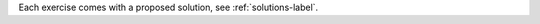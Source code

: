 .. container:: justify

    Each exercise comes with a proposed solution, 
    see :ref:`solutions-label`.